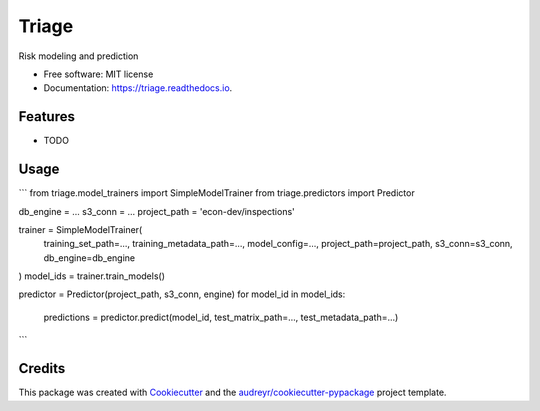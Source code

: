 ===============================
Triage
===============================


.. image:: https://img.shields.io/travis/dssg/triage.svg
        :target: https://travis-ci.org/dssg/triage

.. image:: https://codecov.io/gh/dssg/triage/branch/master/graph/badge.svg
	 :target: https://codecov.io/gh/dssg/triage
	 :alt: Code Coverage


Risk modeling and prediction


* Free software: MIT license
* Documentation: https://triage.readthedocs.io.


Features
--------

* TODO

Usage
--------
```
from triage.model_trainers import SimpleModelTrainer
from triage.predictors import Predictor

db_engine = ...
s3_conn = ...
project_path = 'econ-dev/inspections'

trainer = SimpleModelTrainer(
    training_set_path=...,
    training_metadata_path=...,
    model_config=...,
    project_path=project_path,
    s3_conn=s3_conn,
    db_engine=db_engine
)
model_ids = trainer.train_models()

predictor = Predictor(project_path, s3_conn, engine)
for model_id in model_ids:
    predictions = predictor.predict(model_id, test_matrix_path=..., test_metadata_path=...)
```

Credits
---------

This package was created with Cookiecutter_ and the `audreyr/cookiecutter-pypackage`_ project template.

.. _Cookiecutter: https://github.com/audreyr/cookiecutter
.. _`audreyr/cookiecutter-pypackage`: https://github.com/audreyr/cookiecutter-pypackage

